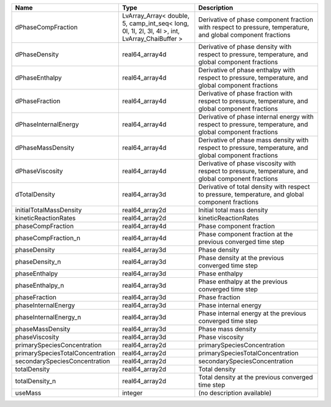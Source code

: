 

================================ ============================================================================================= ============================================================================================================ 
Name                             Type                                                                                          Description                                                                                                  
================================ ============================================================================================= ============================================================================================================ 
dPhaseCompFraction               LvArray_Array< double, 5, camp_int_seq< long, 0l, 1l, 2l, 3l, 4l >, int, LvArray_ChaiBuffer > Derivative of phase component fraction with respect to pressure, temperature, and global component fractions 
dPhaseDensity                    real64_array4d                                                                                Derivative of phase density with respect to pressure, temperature, and global component fractions            
dPhaseEnthalpy                   real64_array4d                                                                                Derivative of phase enthalpy with respect to pressure, temperature, and global component fractions           
dPhaseFraction                   real64_array4d                                                                                Derivative of phase fraction with respect to pressure, temperature, and global component fractions           
dPhaseInternalEnergy             real64_array4d                                                                                Derivative of phase internal energy with respect to pressure, temperature, and global component fractions    
dPhaseMassDensity                real64_array4d                                                                                Derivative of phase mass density with respect to pressure, temperature, and global component fractions       
dPhaseViscosity                  real64_array4d                                                                                Derivative of phase viscosity with respect to pressure, temperature, and global component fractions          
dTotalDensity                    real64_array3d                                                                                Derivative of total density with respect to pressure, temperature, and global component fractions            
initialTotalMassDensity          real64_array2d                                                                                Initial total mass density                                                                                   
kineticReactionRates             real64_array2d                                                                                kineticReactionRates                                                                                         
phaseCompFraction                real64_array4d                                                                                Phase component fraction                                                                                     
phaseCompFraction_n              real64_array4d                                                                                Phase component fraction at the previous converged time step                                                 
phaseDensity                     real64_array3d                                                                                Phase density                                                                                                
phaseDensity_n                   real64_array3d                                                                                Phase density at the previous converged time step                                                            
phaseEnthalpy                    real64_array3d                                                                                Phase enthalpy                                                                                               
phaseEnthalpy_n                  real64_array3d                                                                                Phase enthalpy at the previous converged time step                                                           
phaseFraction                    real64_array3d                                                                                Phase fraction                                                                                               
phaseInternalEnergy              real64_array3d                                                                                Phase internal energy                                                                                        
phaseInternalEnergy_n            real64_array3d                                                                                Phase internal energy at the previous converged time step                                                    
phaseMassDensity                 real64_array3d                                                                                Phase mass density                                                                                           
phaseViscosity                   real64_array3d                                                                                Phase viscosity                                                                                              
primarySpeciesConcentration      real64_array2d                                                                                primarySpeciesConcentration                                                                                  
primarySpeciesTotalConcentration real64_array2d                                                                                primarySpeciesTotalConcentration                                                                             
secondarySpeciesConcentration    real64_array2d                                                                                secondarySpeciesConcentration                                                                                
totalDensity                     real64_array2d                                                                                Total density                                                                                                
totalDensity_n                   real64_array2d                                                                                Total density at the previous converged time step                                                            
useMass                          integer                                                                                       (no description available)                                                                                   
================================ ============================================================================================= ============================================================================================================ 


